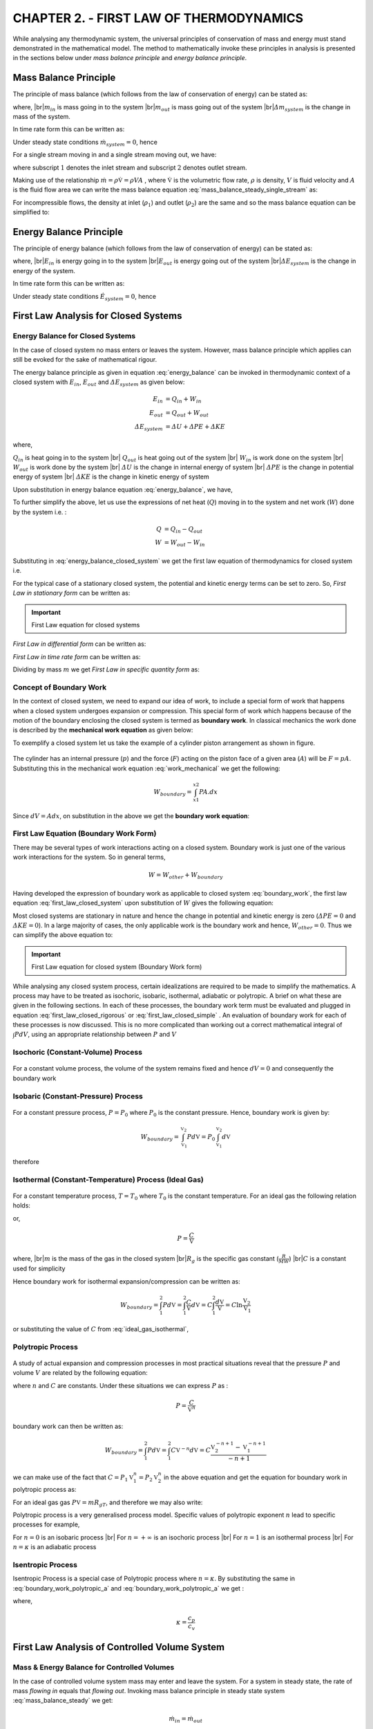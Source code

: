 CHAPTER 2. - FIRST LAW OF THERMODYNAMICS
========================================

.. meta::
  :description: This chapter applies the principle of energy conservation to closed and open systems. The first law of thermodynamics is introduced as a relation between heat transfered, work done and change in the  energy content of the system. For a closed system the concept of work is expanded to include boundary work Pdv. For an open system, the concept of flow energy Pv and enthalpy is introduced. The principle of first law is applied to isochoric, isobaric, isothermal, isentropic and polytropic processes for a closed system. First law equation is also applied to open system devices like nozzles, diffusers, compressors, turbines, mixing chambers and throttling devices.

  :keywords: thermodynamics, closed system, open system, boundary work, flow energy, enthalpy, isochoric, isobaric, isothermal, isentropic, polytropic, nozzle, diffuser, compressor, turbine, mixing, throttling

  :author: Sandeep Raheja

While analysing any thermodynamic system, the universal principles of conservation of mass and energy must stand demonstrated in the mathematical model. The method to mathematically invoke these principles in analysis is presented in the sections below under *mass balance principle* and *energy balance principle*.



Mass Balance Principle
----------------------

.. index:: mass balance principle

The principle of mass balance (which follows from the law of conservation of energy) can be stated as:

.. math::
  :label: mass_balance

  m_{in}- m_{out}=\varDelta m_{system}

where,
|br|:math:`m_{in}` is mass going in to the system
|br|:math:`m_{out}` is mass going out of the system
|br|:math:`\varDelta m_{system}` is the change in mass of the system.


In time rate form this can be written as:

.. math::
  :label: mass_balance_timerate

  \dot{m}_{in} - \dot{m}_{out}=\dot{m}_{system}

Under steady state conditions :math:`\dot{m}_{system}=0`, hence

.. math::
  :label: mass_balance_steady

  \dot{m}_{in} = \dot{m}_{out}

For a single stream moving in and a single stream moving out, we have:

.. math::
  :label: mass_balance_steady_single_stream

  \dot{m}_1 &= \dot{m}_2 \\

where subscript :math:`1` denotes the inlet stream and subscript :math:`2` denotes outlet stream.

Making use of the relationship :math:`\dot{m}=\rho\dot{\mathbb{V}}=\rho VA` , where :math:`\dot{\mathbb{V}}` is the volumetric flow rate, :math:`\rho` is density, :math:`V` is fluid velocity and :math:`A` is the fluid flow area we can write the mass balance equation :eq:`mass_balance_steady_single_stream` as:

.. math::
  :label: mass_balance_steady_compressible

  \rho_1V_1A_1 &= \rho_2V_2A_2 \\

For incompressible flows, the density at inlet (:math:`\rho_1`) and outlet (:math:`\rho_2`) are the same and so the mass balance equation can be simplified to:

.. math::
  :label: mass_balance_steady_incompressible

  V_1A_1 = V_2A_2


Energy Balance Principle
------------------------

.. index:: energy balance principle


The principle of energy balance (which follows from the law of conservation of energy) can be stated as:

.. math::
  :label: energy_balance

  E_{in} - E_{out}=\varDelta E_{system}

.. |br| raw:: html

  <br>

where,
|br|:math:`E_{in}` is energy going in to the system
|br|:math:`E_{out}` is energy going out of the system
|br|:math:`\varDelta E_{system}` is the change in energy of the system.

In time rate form this can be written as:

.. math::
  :label: energy_balance_timerate

  \dot{E}_{in} - \dot{E}_{out}=\dot{E}_{system}

Under steady state conditions :math:`\dot{E}_{system}=0`, hence

.. math::
  :label: energy_balance_steady

  \dot{E}_{in} = \dot{E}_{out}



.. index:: first law for closed system

First Law Analysis for  Closed Systems
--------------------------------------

Energy Balance for Closed Systems
~~~~~~~~~~~~~~~~~~~~~~~~~~~~~~~~~

In the case of closed system no mass enters or leaves the system. However, mass balance principle which applies can still be evoked for the sake of mathematical rigour.

.. math::
  :label: mass_balance_closed_system

  \varDelta m = m_{in} - m_{out}= 0 - 0 = 0

The energy balance principle as given in equation :eq:`energy_balance` can be invoked in thermodynamic context of a closed system with :math:`E_{in}`, :math:`E_{out}` and :math:`\varDelta E_{system}` as given below:

.. math::

  E_{in} &= Q_{in} + W_{in} \\
  E_{out} &= Q_{out} + W_{out} \\
  \varDelta E_{system} &= \varDelta U + \varDelta PE + \varDelta KE

where,

:math:`Q_{in}` is heat going in to the system
|br| :math:`Q_{out}` is heat going out of the system
|br| :math:`W_{in}` is work done on the system
|br| :math:`W_{out}` is work done by the system
|br| :math:`\varDelta U` is the change in internal energy of system
|br| :math:`\varDelta PE` is the change in potential energy of system
|br| :math:`\varDelta KE` is the change in kinetic energy of system


Upon substitution in energy balance equation :eq:`energy_balance`, we have,

.. math::
  :label: energy_balance_closed_system

  (Q_{in} + W_{in}) - (Q_{out} + W_{out}) &= \varDelta U + \varDelta PE + \varDelta KE \\
  (Q_{in} - Q_{out}) - (W_{out} - W_{in}) &= \varDelta U + \varDelta PE + \varDelta KE

To further simplify the above, let us use the expressions of net heat (:math:`Q`) moving in to the system  and net work (:math:`W`) done by the system i.e. :

.. math::

  Q &= Q_{in} - Q_{out}\\
  W &= W_{out} - W_{in}

Substituting in :eq:`energy_balance_closed_system` we get the first law equation of thermodynamics for closed system i.e.


.. math::
  :label: first_law_closed_system

  Q - W = \varDelta U + \varDelta PE + \varDelta KE \\

For the typical case of a stationary closed system, the potential and kinetic energy terms can be set to zero. So, *First Law in stationary form* can be written as:

.. important:: First Law equation for closed systems

  .. math::
    :label: first_law_closed_system_stationary

    Q - W = \varDelta U

*First Law in differential form*  can be written as:

.. math::
  :label: first_law_closed_differential

  \delta Q-\delta W  = dU + dPE + dKE

*First Law in time rate form* can be written as:

.. math::
  :label: first_law_closed_timerate

  \dot{Q}-\dot{W} = \frac{dU}{dt} + \frac{dPE}{dt} + \frac{dKE}{dt}


Dividing by mass :math:`m` we get *First Law in specific quantity form* as:

.. math::
  :label: first_law_closed_specific

  q - w =  \varDelta u + \varDelta pe + \varDelta ke \\


Concept of Boundary Work
~~~~~~~~~~~~~~~~~~~~~~~~

In the context of closed system, we need to expand our idea of work, to include a special form of work that happens when a closed system undergoes expansion or compression. This special form of work which happens because of the motion of the boundary enclosing the closed system is termed as **boundary work**. In classical mechanics the work done is described by the **mechanical work equation** as given below:

.. index:: mechanical work equation

.. math::
  :label: work_mechanical

  W_{mech} = \int_{x1}^{x2}F.dx

To exemplify a closed system let us take the example of a cylinder piston arrangement as shown in figure.

.. figure:: closed-system.png
  :scale: 50 %
  :alt: boundary work in non flow process (closed system)

The cylinder has an internal pressure (:math:`p`) and the force (:math:`F`) acting on the piston face of a given area (:math:`A`) will be :math:`F=pA`. Substituting this in the mechanical work equation :eq:`work_mechanical` we get the following:

.. math::

  W_{boundary} = \int_{x1}^{x2}PA.dx


Since :math:`dV=Adx`, on substitution in the above we get the **boundary work equation**:

.. index:: boundary work equation

.. math::
  :label: boundary_work

  W_{boundary} = \int_{\mathbb{V}_1}^{\mathbb{V}_2}Pd\mathbb{V}

First Law Equation (Boundary Work Form)
~~~~~~~~~~~~~~~~~~~~~~~~~~~~~~~~~~~~~~~

There may be several types of work interactions acting on a closed system. Boundary work is just one of the various work interactions for the system. So in general terms,

.. math::

  W = W_{other} + W_{boundary}

Having developed the expression of boundary work as applicable to closed system :eq:`boundary_work`, the first law equation :eq:`first_law_closed_system` upon substitution of :math:`W` gives the following equation:

.. math::
  :label: first_law_closed_rigorous

  Q- W_{other} -  \int_{\mathbb{V}_1}^{\mathbb{V}_2}Pd\mathbb{V} = \varDelta U + \varDelta PE + \varDelta KE

Most closed systems are stationary in nature and hence the change in potential and kinetic energy is zero (:math:`\varDelta PE=0` and :math:`\varDelta KE=0`). In a large majority of cases, the only applicable work is the boundary work and hence, :math:`W_{other}=0`. Thus we can simplify the above equation to:

.. important:: First Law equation for closed system (Boundary Work form)

  .. math::
    :label: first_law_closed_simple

    Q -   \int_{\mathbb{V}_1}^{\mathbb{V}_2}Pd\mathbb{V} = \varDelta U

While analysing any closed system process, certain idealizations are required to be made to simplify the mathematics. A process may have to be treated as isochoric, isobaric, isothermal, adiabatic or polytropic. A brief on what these are given in the following sections. In each of these processes, the boundary work term must be evaluated and plugged in equation :eq:`first_law_closed_rigorous` or :eq:`first_law_closed_simple` . An evaluation of boundary work for each of these processes is now discussed. This is no more complicated than working out a correct mathematical integral of :math:`\int PdV`, using an appropriate relationship between :math:`P` and :math:`V`

.. index:: isochoric process

Isochoric (Constant-Volume) Process
~~~~~~~~~~~~~~~~~~~~~~~~~~~~~~~~~~~

.. figure:: isochoric.png
  :scale: 100 %
  :alt: P-v diagram of isochoric process

For a constant volume process, the volume of the system remains fixed and hence :math:`dV=0` and consequently the boundary work

.. math::
  :label: boundary_work_isochoric

  W_{boundary} = \int Pd\mathbb{V} =0.


.. index:: isobaric process

Isobaric (Constant-Pressure) Process
~~~~~~~~~~~~~~~~~~~~~~~~~~~~~~~~~~~~

.. figure:: isobaric.png
  :scale: 100 %
  :alt: P-v diagram of isobaric process

For a constant pressure process, :math:`P=P_0` where :math:`P_0` is the constant pressure. Hence, boundary work is given by:

.. math::

  W_{boundary} = \int_{\mathbb{V}_1}^{\mathbb{V}_2} Pd\mathbb{V}= P_0\int_{\mathbb{V}_1}^{\mathbb{V}_2}d\mathbb{V}

therefore

.. math::
  :label: first_law_isobaric

  W_{boundary} = P_0(\mathbb{V}_2-\mathbb{V}_1)


.. index:: isothermal process

Isothermal (Constant-Temperature) Process (Ideal Gas)
~~~~~~~~~~~~~~~~~~~~~~~~~~~~~~~~~~~~~~~~~~~~~~~~~~~~~

.. figure:: isothermal.png
  :scale: 100 %
  :alt: P-v diagram of isothermal process

For a constant temperature process, :math:`T=T_0` where :math:`T_0` is the constant temperature. For an ideal gas the following relation holds:

.. math::
  :label: ideal_gas_isothermal

  P\mathbb{V} = mR_{g}T_0 = C\\

or,

.. math::

  P  = \frac{C}{\mathbb{V}}

where,
|br|:math:`m` is the mass of the gas in the closed system
|br|:math:`R_{g}` is the specific gas constant (:math:`\frac{R}{MW}`)
|br|:math:`C` is a constant used for simplicity

Hence boundary work for isothermal expansion/compression can be written as:

.. math::

  W_{boundary} = \int_{1}^{2}Pd\mathbb{V} = \int_{1}^{2}\frac{C}{\mathbb{V}}d\mathbb{V} = C\int_{1}^{2}\frac{d\mathbb{V}}{\mathbb{V}} =  C\ln\frac{\mathbb{V}_{2}}{\mathbb{V}_{1}}

or substituting the value of :math:`C` from :eq:`ideal_gas_isothermal`,

.. math::
  :label: boundary_work_isothermal

  W_{boundary} = P_{1}\mathbb{V}_{1}\ln\frac{\mathbb{V}_{2}}{\mathbb{V}_{1}} = P_{2}\mathbb{V}_{2}\ln\frac{\mathbb{V}_{2}}{\mathbb{V}_{1}} = mR_{g}T_0\ln\frac{\mathbb{V}_{2}}{\mathbb{V}_{1}}


.. index:: polytropic process

Polytropic Process
~~~~~~~~~~~~~~~~~~

.. figure:: polytropic.png
  :scale: 100 %
  :alt: P-v diagram of polytropic process

A study of actual expansion and compression processes in most practical situations reveal that the pressure :math:`P` and volume :math:`V` are related by the following equation:

.. math::
  :label: polytropic process

  P\mathbb{V}^{n} = C

where :math:`n` and :math:`C` are constants. Under these situations we can express :math:`P` as :

.. math::

  P = \frac{C}{\mathbb{V}^n}

boundary work can then be written as:

.. math::

  W_{boundary} = \int_{1}^{2}Pd\mathbb{V} = \int_{1}^{2}C\mathbb{V}^{-n}d\mathbb{V} = C\frac{\mathbb{V}_2^{-n+1} - \mathbb{V}_1^{-n+1}}{-n+1}

we can make use of the fact that :math:`C=P_1\mathbb{V}_1^n=P_2\mathbb{V}_2^n` in the above equation and get the equation for boundary work in polytropic process as:

.. math::
  :label: boundary_work_polytropic_a

  W_{boundary} = \frac{P_2\mathbb{V}_2 - P_1\mathbb{V}_1}{1-n}

For an ideal gas gas :math:`P\mathbb{V}=mR_gT`, and therefore we may also write:

.. math::
  :label: boundary_work_polytropic_b

  W_{boundary} = \frac{mR_g(T_2-T_1)}{1-n}

Polytropic process is a very generalised process model. Specific values of polytropic exponent :math:`n` lead to specific processes for example,

For :math:`n=0` is an isobaric process
|br| For :math:`n=+\infty` is an isochoric process
|br| For :math:`n=1` is an isothermal process
|br| For :math:`n=\kappa` is an adiabatic process


.. index:: isentropic process

Isentropic Process
~~~~~~~~~~~~~~~~~~

Isentropic Process is a special case of Polytropic process where :math:`n=\kappa`. By substituting the same in :eq:`boundary_work_polytropic_a` and :eq:`boundary_work_polytropic_a` we get :

.. math::
  :label: boundary_work_isentropic_a

  W_{boundary} = \frac{P_2\mathbb{V}_2 - P_1\mathbb{V}_1}{1-\kappa}

.. math::
  :label: boundary_work_isentropic_b

  W_{boundary} = \frac{mR_g(T_2-T_1)}{1-\kappa}

where,

.. math::

  \kappa = \frac{c_p}{c_v}


.. index:: first law for controlled volume system

First Law Analysis of Controlled Volume System
----------------------------------------------

Mass & Energy Balance for Controlled Volumes
~~~~~~~~~~~~~~~~~~~~~~~~~~~~~~~~~~~~~~~~~~~~

In the case of controlled volume system mass may enter and leave the system. For a system in steady state, the rate of mass *flowing in* equals that *flowing out*. Invoking mass balance principle in steady state system :eq:`mass_balance_steady` we get:

.. math::

  \dot{m}_{in} = \dot{m}_{out}

for a single stream we can write this as:

.. math::

  \dot{m}_1 = \dot{m}_2 = \dot{m}

The energy balance principle for steady state as given in :eq:`energy_balance_steady` can be invoked in the context of a controlled volume system with :math:`\dot{E}_{in}` and :math:`\dot{E}_{out}` as given below: state.

.. math::

  \dot{E}_{in} &= \dot{Q}_{in} + \dot{W}_{in} + \underset{in}{\sum}\lambda_{in}\\
  \dot{E}_{out} &= \dot{Q}_{out} + \dot{W}_{out} + \underset{out}{\sum}\lambda_{out}\\

where,

:math:`\dot{Q}_{in}` is the rate at which heat goes into the system
|br| :math:`\dot{Q}_{out}` is the rate at which heat goes out of the system
|br| :math:`\dot{W}_{in}` is the rate at which work is done on the system (power in)
|br| :math:`\dot{W}_{out}` is the rate at which work is done by the system (power out)
|br| :math:`\lambda_{in}` is the rate at which energy is transported by an incoming stream.
|br| :math:`\lambda_{out}` is the rate at which energy is transported by an  outgoing stream.

Upon substitution in energy balance equation :eq:`energy_balance_steady`, we have,

.. math::
  :label: energy_balance_controlled_volume

  \dot{Q}_{in} + \dot{W}_{in} + \lambda_{in} &= \dot{Q}_{out} + \dot{W}_{out} + \lambda_{out} \\
  (\dot{Q}_{in} - \dot{Q}_{out}) -  (\dot{W}_{out} - \dot{W}_{in})  &=  \underset{out}{\sum}\lambda_{out} - \underset{in}{\sum}\lambda_{in}

To further simplify the above, let us use the expressions of net heat transfer rate(:math:`\dot{Q}`) moving in to the system  and net work rate (:math:`\dot{W}`) done by the system i.e. :

.. math::

  \dot{Q} &= \dot{Q}_{in} - \dot{Q}_{out}\\
  \dot{W} &= \dot{W}_{in} - \dot{W}_{out}\\

Substituting in :eq:`energy_balance_controlled_volume` we get :


.. math::
  :label: energy_balance_controlled_volume_simplified

  \dot{Q} -  \dot{W}  =  \underset{out}{\sum}\lambda_{out} - \underset{in}{\sum}\lambda_{in}

The rate of energy transfer by incoming and outgoing mass ( :math:`\lambda`) needs to be elaborated further to evolve this equation in to a more useable form.  To understand this energy term, the concept of *flow work*, needs to defined which applies to flow processes or controlled volumes.


.. index:: flow work, flow energy

Concept of Flow Work
~~~~~~~~~~~~~~~~~~~~

Just as in the case of closed systems, we need to enhance our idea of work for controlled volume systems as well. A special form of work applies in this case which is termed as **flow work**.

In a flow process, Work is spent to push the fluid into the system. To help our imagination, let us assume that there is a tiny packet of length :math:`L` which is about to enter the system through an area :math:`A`.  The system has a pressure of :math:`P`. This packet is being pushed by the fluid behind, which can be imagined to act like a piston, The work that this piston has to do to push this packet completely in is:

.. math::
  :label: work_flow

  W_{flow} = FL = PAL = P\mathbb{V}

The flow work performed per unit mass can be written as:

.. math::
  :label: specific_flow_work

  w_{flow} = Pv

A similar work is retrieved (sign shall be negative) as fluid moves out of the control volume, pushing the gas downstream.

Though this is work, while working with flow process in controlled volumes it becomes convenient to treat it like an energy associated with the stream. So this is also sometimes referred to as **flow energy**.


.. figure:: controlled-volume.png
  :scale: 50 %
  :alt: flow work in flow process

First Law Equation (Enthalpy Form)
~~~~~~~~~~~~~~~~~~~~~~~~~~~~~~~~~~

The energy transported by stream of fluid  moving in to a controlled volume constitutes of the internal energy, potential energy, kinetic energy as well as the flow energy.  Thus, on per unit mass terms this can be expressed as:

.. math::
  :label: methalpy

  \theta = w_{flow} + u + pe + ke

The individual terms on the right hand side can be substituted as follows:

|br| specific Work Flow energy :math:`w_{flow} = Pv` from :eq:`specific_flow_work`
|br| specific Potential energy :math:`pe = gz`, where :math:`z` is the elevation from datum
|br| specific Kinetic energy :math:`ke = \frac{1}{2}V^2`, where :math:`V` is the fluid velocity


After substitution in :eq:`methalpy`  we get:

.. math::
  :label: energy_stream

  \theta = Pv + u + gz + \frac{1}{2}V^2

.. index:: enthalpy

The quantity :math:`Pv + u` occurs invariably in all flow problems and hence a new property **enthalpy** is defined just to help simplify matters. Thus enthalpy is defined as:

.. math::
  :label: enthalpy

  h = u + Pv

where,
|br| :math:`u` is the internal energy per unit mass
|br| :math:`P` is pressure of the flow stream
|br| :math:`v` is specific volume

Substituting :math:`h` in the equation :eq:`energy_stream` above we get,

.. math::

  \theta = h + gz + \frac{1}{2}V^2

The rate at which energy is transported by a mass stream can now be expressed as:

.. math::

  \lambda = \dot{m}\theta = \dot{m}(h + gz + \frac{1}{2}V^2)

Using this expression of stream energy rate (:math:`\lambda`) we can write :eq:`energy_balance_controlled_volume_simplified` as follows:

.. important:: First Law equation for controlled volumes (steady state and multiple streams)

  .. math::
    :label: first_law_controlled_volume_rigorous

    \dot{Q} - \dot{W}  =  \underset{out}{\sum}\dot{m}_{out}(h_{out}+\frac{V_{out}^2}{2}+gz_{out}) -  \underset{in}{\sum}\dot{m}_{in}(h_{in}+\frac{V_{in}^2}{2}+gz_{in})


For the most popular case of single stream in and out of controlled volume and acknowledging that under steady state :math:`\dot{m}_1 = \dot{m}_2 = \dot{m}` we get the first law equation as applicable to controlled volumes:

.. important:: First Law equation for controlled volumes (steady state and single stream)

  .. math::
    :label: first_law_controlled_volume

    \dot{Q} - \dot{W}  =  \dot{m}(h_2 - h_1 +\frac{V_2^2 - V_1^2 }{2}+g(z_2-z_1))


Dividing both sides of the equation by mass flow rate (:math:`\dot{m}`), we get the equation on **per unit mass basis**:

.. important:: First Law equation for controlled volumes (steady state and single stream) on per unit mass basis

  .. math::
    :label: first_law_controlled_volume_specific

    q - w  =  h_2 - h_1 +\frac{V_2^2 - V_1^2 }{2}+g(z_2-z_1)


if the changes in kinetic and potential energies can be neglected, then the above further simplifies to:

.. important:: First Law equation for controlled volumes (steady state and single stream) on per unit mass basis with neglible potential and kinetic energy changes

  .. math::
    :label: first_law_controlled_volume_simple

    q - w  =  h_2 - h_1


In the subsequent part of this chapter we shall look into the application of these equation to various devices like nozzles, diffusers, compressors, expanders, throttle valves and mixers etc.

.. index:: nozzle, diffuser

Nozzles and Diffusers
~~~~~~~~~~~~~~~~~~~~~

Nozzles and Diffusers are used in propulsion jet engines, rockets and stationary aerodynamic components of compressors and turbines etc.

A **nozzle** is a device that increases the velocity of the fluid at the expense of pressure.

A **diffuser** is a device that increases the pressure of the fluid at the expense of velocity.

.. figure:: nozzle_diffuser.png
  :scale: 50 %
  :alt: flow work in flow process

In both these devices the heat transfer  can be neglected (:math:`q=0`)as the time period of interaction is very short. Since there is no work done on or by the device we also have (:math:`w=0`). The change in elevation is also negligible and therefore we can consider (:math:`z_2 = z_1`).

Thus the first law equation for controlled volume :eq:`first_law_controlled_volume`, after using the above substitutions becomes:

.. math::
  :label: first_law_nozzle_diffuser

  h_2 = h_1 - \frac{V_2^2 - V_1^2 }{2}

.. tip::

  For nozzles, :math:`V_2 > V_1` and hence :math:`h_2 < h_1`, so a cooling effect is observed.
  |br| For diffusers, :math:`V_2 < V_1` and hence :math:`h_2 > h_1`, so a heating effect is observed.


.. index:: compressor, turbine

Compressors and Turbines
~~~~~~~~~~~~~~~~~~~~~~~~

In a compressor mechanical work is spent to raise the pressure of a fluid (compressible fluid), while in a turbine work is obtained by letting down the pressure of the fluid stream. For approximate calculations these devices can be treated as adiabatic i.e. :math:`\dot{Q}=0`. Further the changes in kinetic and potential energy can also be neglected :math:`\varDelta{pe}=0` and :math:`\varDelta{ke}=0`.



For turbines, a net work is obtained from the device and we can call this work as :math:`W_{output}`. The first law equation :eq:`first_law_controlled_volume` can be written for an approximate analysis case as:

.. figure:: turbine.png
  :scale: 70 %
  :alt: first law for turbines

.. math::

  - \dot{W}_{output} = \dot{m}(h_{2} - h_{1})

rearranging we get the first law equation as applicable to turbines.

.. important:: First Law applied to turbines

  .. math::

    \dot{W}_{output} =  \dot{m}(h_1 - h_2)



For compressors net positive work is done on the machine and we can call this work as :math:`W_{input}`. In a more rigorous performance evaluation such as those adopted by the ASME PTC 10 code for compressor a more accurate approach is adopted. Heat losses from the equipment (:math:`Q_{loss}` is not ignored. The affect of change in potential energy is always neglected by codes as well because it is really very small compared to the other energy terms. Kinetic energy term does not directly enter the heat balance equation, but it is still accounted for by making  use of the concept of total enthalpy (or stagnation enthalpy). Total enthalpy is defined as:

.. figure:: compressor.png
  :scale: 70 %
  :alt: first law for compressor

.. math::

  h_{total} = h + \frac{V^2}{2}


The first law equation :eq:`first_law_controlled_volume` can be written as:

.. math::

  -\dot{Q}_{loss} + \dot{W}_{input} = \dot{m}(h_{2_{total}} - h_{1_{total}})

rearranging we get the first law equation as applicable to compressors.

.. important:: First Law applied to compressors

  .. math::
    :label: first_law_compressor

    \dot{W}_{input} = \dot{Q}_{loss} + \dot{m}(h_{2_{total}} - h_{1_{total}})

  The heat loss is primarily the bearing loss (mechanical loss) and can be determined by measurement of oil flow rates to bearings and the oil temperature rise, using a known value for the oil specific heat. Surface losses can be measuring the compressor body area, surface temperatures and air temperatures and use convective heat loss rules.

.. index:: throttle

Throttling Valves
~~~~~~~~~~~~~~~~~

Throttling valves are flow restricting devices that cause a  significant drop in pressure in the fluid. These devices could be adjustable valves, porous plugs or capillary tubes.

.. figure:: throttle.png
  :scale: 50 %
  :alt: first law for throttling

No work interaction happens in the device and the heat loss is also considered negligible due to the short interaction time.  Thus both heat rate (:math:`\dot{Q}`) and work rate (:math:`\dot{W}`) are zero and therefore after substituting in :eq:`first_law_controlled_volume` we have:

.. math::

  0 - 0 = \dot{m}(h_2 - h_1)

which upon rearrangement leads to the following equation of first law as applicable to throttle valves:

.. important:: First Law applied to Throttle valves

  .. math::

    h_1 &= h_2\\
    u_1 + P_1v_1 &= u_2 + P_2v_2

  while, :math:`h` remains constant its constituents :math:`u` and :math:`Pv` could change such that their sum is a constant.

.. note::
  For ideal gases enthalpy :math:`h` is a function of temperature :math:`T` only. Thus when an ideal gas undergoes throttling the temperature remains same.

  However for most real gases, a temperature drop is observed therby implying that there is a fall in internal energy :math:`u`. This is most notable for refrigerants. For hydrogen, a temperature rise is observed during throttling.

.. index:: mixing

Mixing Chambers
~~~~~~~~~~~~~~~

.. figure:: mixer.png
  :scale: 50 %
  :alt: first law for mixing chamber

Mixing of two streams is a very common engineering problem. For an adiabatic mixing case (which is usually the case), both Heat rate (:math:`\dot{Q}`) and work rate (:math:`\dot{W}`) are zero. Kinetic and potential energy changes can also be neglected. Therefore after substituting in :eq:`first_law_controlled_volume_rigorous` and some rearrangement we have:

.. math::

  (\dot{m_1} + \dot{m_2})h_3 = (\dot{m_1}h_1 + \dot{m_2}h_2 )

if :math:`y = \dot{m}_1/\dot{m}_2`, we get upon dividing the above equation by :math:`\dot{m_2}` :

.. math::

  (1+y)h_3 = yh_1 + h_2

upon rearrangment, leads to the first law as applicable to mixing:

.. important:: First Law applied to Mixing

  .. math::

    h_3 = \frac{yh_1 + h_2}{1 + y}

  with rearrangement, if the enthalpy of the stream after mixing is known, then mixing ratio can be expressed as:

  .. math::

    y  = \frac{h_3 - h_2}{h_1 - h_3}


  where :math:`y = \dot{m}_1/\dot{m}_2`, is the mixing ratio


.. index:: heat exchanger

Heat Exchanger
~~~~~~~~~~~~~~

Heat exchanger is a device where two moving streams exchange heat without mixing with each other. There is no work interaction in a heat exchanger and assuming adiabatic process (which is a good approximation of heat exchanger), the heat interaction can also be neglected.

.. figure:: heat-exchanger.png
  :scale: 70 %
  :alt: first law for heat exchanger

Let the two streams be ':math:`a` and ':math:`b` and their mass flow rates :math:`m_a` and :math:`m_b` respectively. Let subscript :math:`1` denote inlet and  subscript :math:`2` outlet as usual. Substituting in :eq:`first_law_controlled_volume_rigorous` we get the first law equation for heat exchanger:

.. important:: First Law applied to Heat Exchanger

  .. math::

    \dot{m}_a(h_{a_1} - h_{a_2}) = \dot{m}_b(h_{b_2} - h_{b_1})
